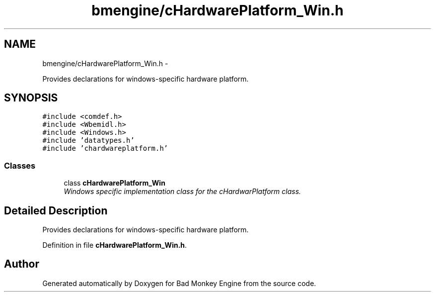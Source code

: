 .TH "bmengine/cHardwarePlatform_Win.h" 3 "Fri Jan 25 2013" "Version 0.1" "Bad Monkey Engine" \" -*- nroff -*-
.ad l
.nh
.SH NAME
bmengine/cHardwarePlatform_Win.h \- 
.PP
Provides declarations for windows-specific hardware platform\&.  

.SH SYNOPSIS
.br
.PP
\fC#include <comdef\&.h>\fP
.br
\fC#include <Wbemidl\&.h>\fP
.br
\fC#include <Windows\&.h>\fP
.br
\fC#include 'datatypes\&.h'\fP
.br
\fC#include 'chardwareplatform\&.h'\fP
.br

.SS "Classes"

.in +1c
.ti -1c
.RI "class \fBcHardwarePlatform_Win\fP"
.br
.RI "\fIWindows specific implementation class for the cHardwarPlatform class\&. \fP"
.in -1c
.SH "Detailed Description"
.PP 
Provides declarations for windows-specific hardware platform\&. 


.PP
Definition in file \fBcHardwarePlatform_Win\&.h\fP\&.
.SH "Author"
.PP 
Generated automatically by Doxygen for Bad Monkey Engine from the source code\&.
